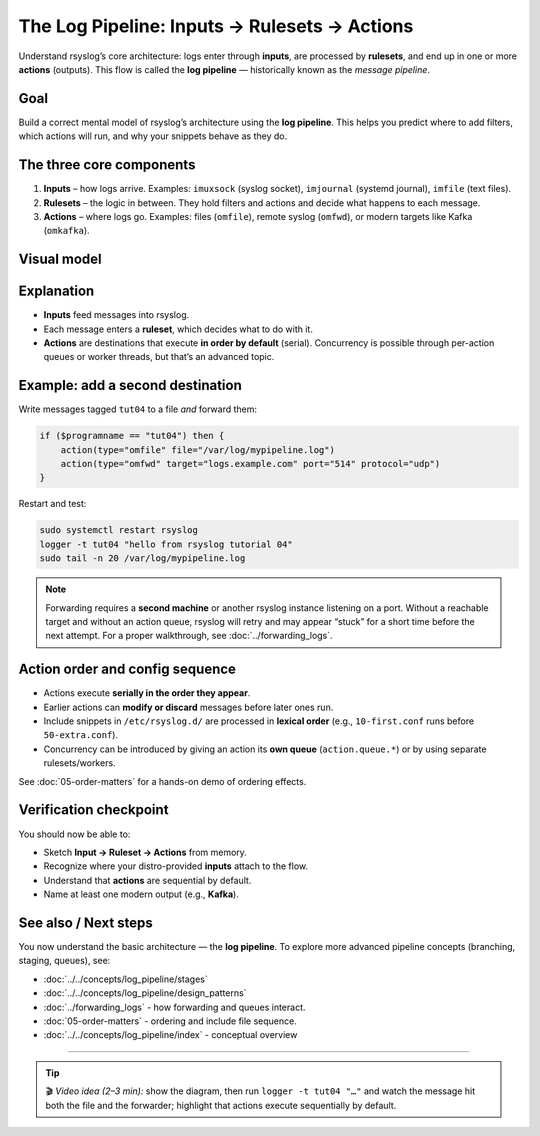 .. _tut-04-log-pipeline:

The Log Pipeline: Inputs → Rulesets → Actions
#############################################

.. meta::
   :audience: beginner
   :tier: entry
   :keywords: rsyslog log pipeline, message pipeline, input, ruleset, action, kafka, output

.. summary-start

Understand rsyslog’s core architecture: logs enter through **inputs**, are processed by **rulesets**, 
and end up in one or more **actions** (outputs). This flow is called the **log pipeline** — 
historically known as the *message pipeline*.

.. summary-end


Goal
====

Build a correct mental model of rsyslog’s architecture using the **log pipeline**.  
This helps you predict where to add filters, which actions will run, and why your
snippets behave as they do.

The three core components
=========================

1. **Inputs** – how logs arrive.  
   Examples: ``imuxsock`` (syslog socket), ``imjournal`` (systemd journal),
   ``imfile`` (text files).

2. **Rulesets** – the logic in between.  
   They hold filters and actions and decide what happens to each message.

3. **Actions** – where logs go.  
   Examples: files (``omfile``), remote syslog (``omfwd``), or modern targets
   like Kafka (``omkafka``).

Visual model
============

.. mermaid::

   flowchart LR
     A["Inputs"]:::input --> B["Ruleset"]:::ruleset
     B --> C1["Action 1"]:::action
     B --> C2["Action 2"]:::action

     classDef input fill:#d5e8d4,stroke:#82b366;
     classDef ruleset fill:#dae8fc,stroke:#6c8ebf;
     classDef action fill:#ffe6cc,stroke:#d79b00;

Explanation
===========

- **Inputs** feed messages into rsyslog.
- Each message enters a **ruleset**, which decides what to do with it.
- **Actions** are destinations that execute **in order by default** (serial).  
  Concurrency is possible through per-action queues or worker threads, 
  but that’s an advanced topic.

Example: add a second destination
=================================

Write messages tagged ``tut04`` to a file *and* forward them:

.. code-block:: rsyslog

   if ($programname == "tut04") then {
       action(type="omfile" file="/var/log/mypipeline.log")
       action(type="omfwd" target="logs.example.com" port="514" protocol="udp")
   }

Restart and test:

.. code-block:: bash

   sudo systemctl restart rsyslog
   logger -t tut04 "hello from rsyslog tutorial 04"
   sudo tail -n 20 /var/log/mypipeline.log

.. note::

   Forwarding requires a **second machine** or another rsyslog instance 
   listening on a port. Without a reachable target and without an action queue, 
   rsyslog will retry and may appear “stuck” for a short time before the next attempt.  
   For a proper walkthrough, see :doc:`../forwarding_logs`.

Action order and config sequence
================================

- Actions execute **serially in the order they appear**.
- Earlier actions can **modify or discard** messages before later ones run.
- Include snippets in ``/etc/rsyslog.d/`` are processed in **lexical order** 
  (e.g., ``10-first.conf`` runs before ``50-extra.conf``).
- Concurrency can be introduced by giving an action its **own queue** 
  (``action.queue.*``) or by using separate rulesets/workers.

See :doc:`05-order-matters` for a hands-on demo of ordering effects.

Verification checkpoint
=======================

You should now be able to:

- Sketch **Input → Ruleset → Actions** from memory.  
- Recognize where your distro-provided **inputs** attach to the flow.  
- Understand that **actions** are sequential by default.  
- Name at least one modern output (e.g., **Kafka**).  

See also / Next steps
=====================

You now understand the basic architecture — the **log pipeline**.  
To explore more advanced pipeline concepts (branching, staging, queues),
see:

- :doc:`../../concepts/log_pipeline/stages`
- :doc:`../../concepts/log_pipeline/design_patterns`
- :doc:`../forwarding_logs` - how forwarding and queues interact.
- :doc:`05-order-matters` - ordering and include file sequence.
- :doc:`../../concepts/log_pipeline/index` - conceptual overview

----

.. tip::

   🎬 *Video idea (2–3 min):* show the diagram, then run  
   ``logger -t tut04 "…"`` and watch the message hit both the file and the forwarder;  
   highlight that actions execute sequentially by default.
